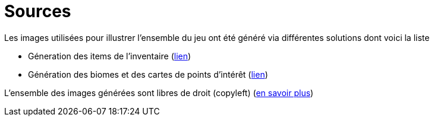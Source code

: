 = Sources

Les images utilisées pour illustrer l'ensemble du jeu ont été généré via différentes solutions dont voici la liste

 * Géneration des items de l'inventaire (link:https://huggingface.co/proximasanfinetuning/fantassified_icons_v2[lien])
 * Génération des biomes et des cartes de points d'intérêt (link:https://beta.dreamstudio.ai/generate[lien])


L'ensemble des images générées sont libres de droit (copyleft) (link:https://www.alenknight.com/?p=2276[en savoir plus])